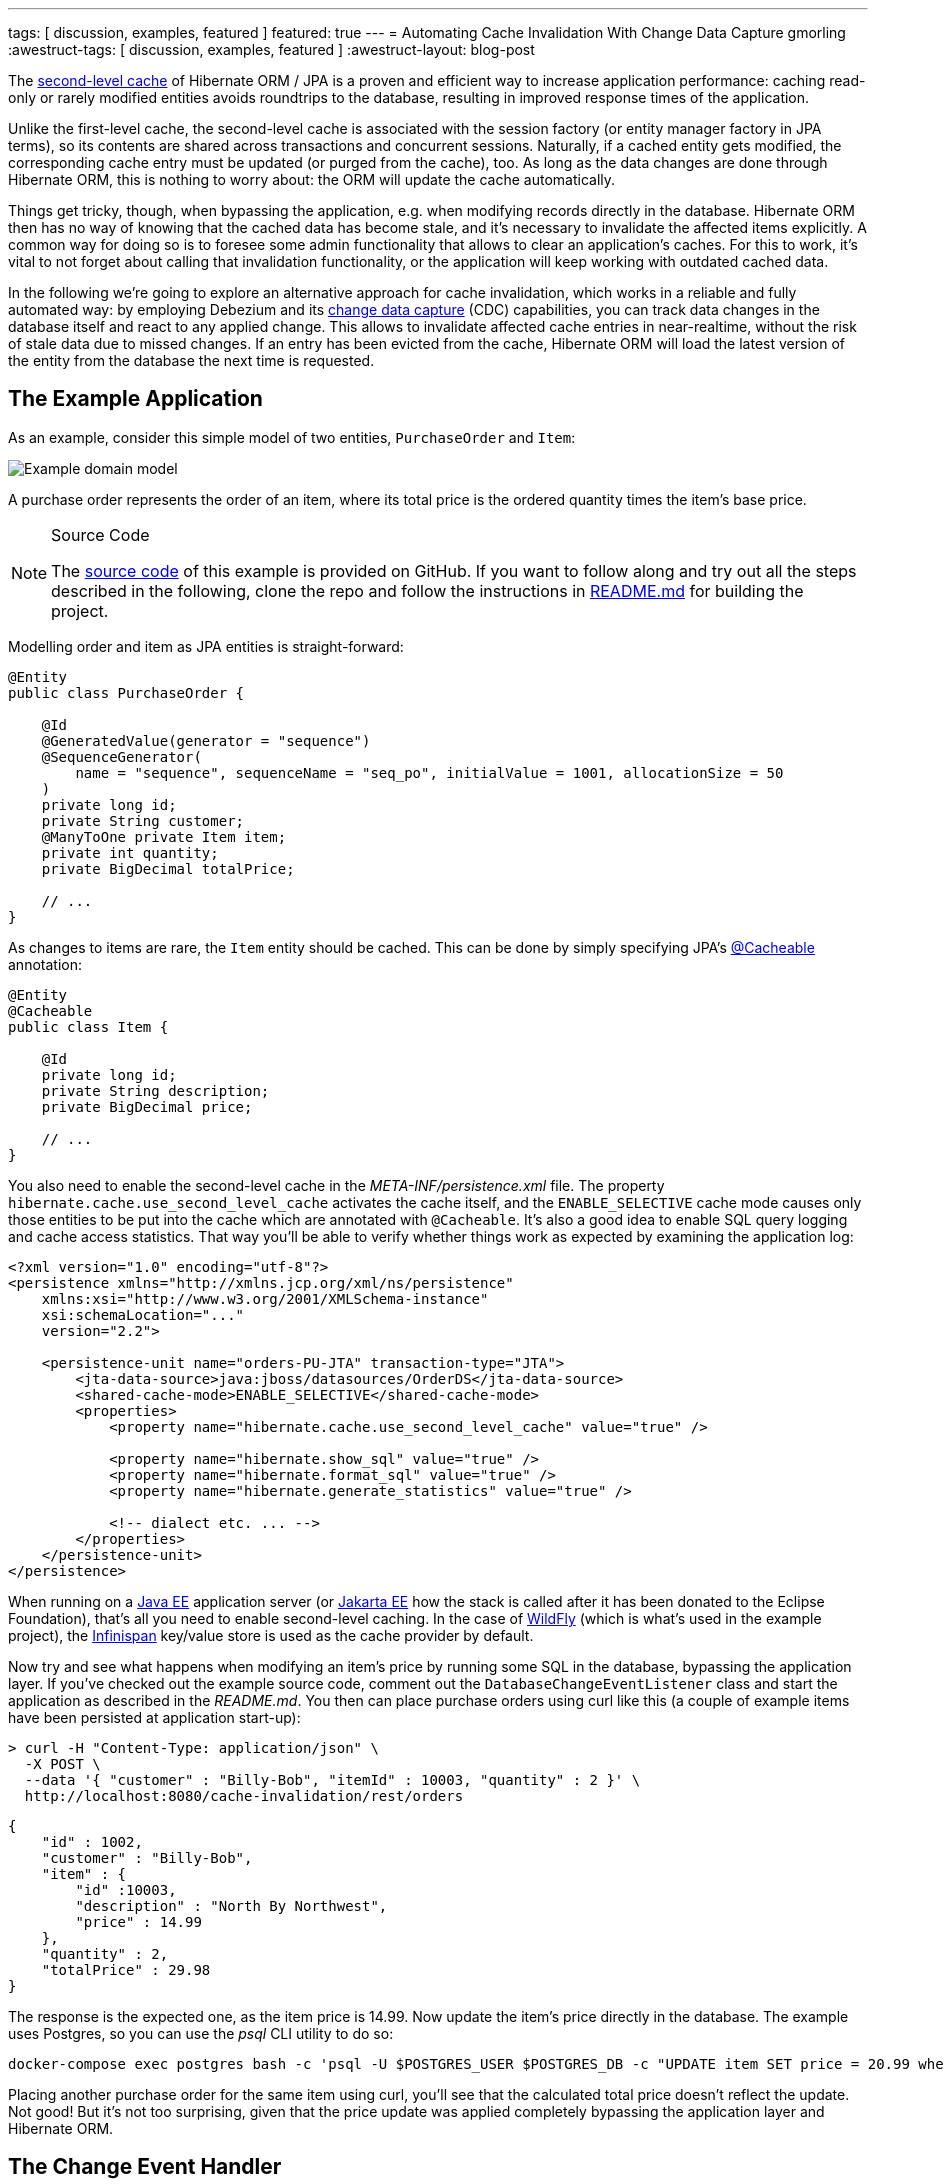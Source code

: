 ---
tags: [ discussion, examples, featured ]
featured: true
---
= Automating Cache Invalidation With Change Data Capture
gmorling
:awestruct-tags: [ discussion, examples, featured ]
:awestruct-layout: blog-post

The https://docs.jboss.org/hibernate/stable/orm/userguide/html_single/Hibernate_User_Guide.html#caching-config[second-level cache] of Hibernate ORM / JPA is a proven and efficient way to increase application performance:
caching read-only or rarely modified entities avoids roundtrips to the database,
resulting in improved response times of the application.

Unlike the first-level cache, the second-level cache is associated with the session factory (or entity manager factory in JPA terms),
so its contents are shared across transactions and concurrent sessions.
Naturally, if a cached entity gets modified, the corresponding cache entry must be updated (or purged from the cache), too.
As long as the data changes are done through Hibernate ORM, this is nothing to worry about: the ORM will update the cache automatically.

Things get tricky, though, when bypassing the application, e.g. when modifying records directly in the database.
Hibernate ORM then has no way of knowing that the cached data has become stale, and it's necessary to invalidate the affected items explicitly.
A common way for doing so is to foresee some admin functionality that allows to clear  an application's caches.
For this to work, it's vital to not forget about calling that invalidation functionality, or the application will keep working with outdated cached data.

In the following we're going to explore an alternative approach for cache invalidation, which works in a reliable and fully automated way:
by employing Debezium and its link:/blog/2018/07/19/advantages-of-log-based-change-data-capture/[change data capture] (CDC) capabilities, you can track data changes in the database itself and react to any applied change.
This allows to invalidate affected cache entries in near-realtime,
without the risk of stale data due to missed changes.
If an entry has been evicted from the cache, Hibernate ORM will load the latest version of the entity from the database the next time is requested.

== The Example Application

As an example, consider this simple model of two entities, `PurchaseOrder` and `Item`:

////
http://yuml.me/diagram/plain/class/edit/%2F%2F Cool Class Diagram, [PurchaseOrder|-id:long;-customer:string;-quantity:int;-totalPrice:BigDecimal]-item>[Item|-id:long;-description:string;-price:BigDecimal], [Item]-[note:Cached{bg:wheat}]
////

++++
<div class="imageblock centered-image">
    <img src="/images/cache_invalidation_class_diagram.png" class="responsive-image" alt="Example domain model">
</div>
++++

A purchase order represents the order of an item, where its total price is the ordered quantity times the item's base price.

.Source Code
[NOTE]
===============================
The https://github.com/debezium/debezium-examples/tree/master/cache-invalidation/[source code] of this example is provided on GitHub.
If you want to follow along and try out all the steps described in the following,
clone the repo and follow the instructions in https://github.com/debezium/debezium-examples/tree/master/cache-invalidation/_README.md[README.md] for building the project.
===============================

Modelling order and item as JPA entities is straight-forward:

[source,java]
----
@Entity
public class PurchaseOrder {

    @Id
    @GeneratedValue(generator = "sequence")
    @SequenceGenerator(
        name = "sequence", sequenceName = "seq_po", initialValue = 1001, allocationSize = 50
    )
    private long id;
    private String customer;
    @ManyToOne private Item item;
    private int quantity;
    private BigDecimal totalPrice;

    // ...
}
----

As changes to items are rare, the `Item` entity should be cached.
This can be done by simply specifying JPA's https://docs.oracle.com/javaee/7/api/javax/persistence/Cacheable.html[@Cacheable] annotation:

[source,java]
----
@Entity
@Cacheable
public class Item {

    @Id
    private long id;
    private String description;
    private BigDecimal price;

    // ...
}
----

You also need to enable the second-level cache in the _META-INF/persistence.xml_ file.
The property `hibernate.cache.use_second_level_cache` activates the cache itself, and the `ENABLE_SELECTIVE` cache mode
causes only those entities to be put into the cache which are annotated with `@Cacheable`.
It's also a good idea to enable SQL query logging and cache access statistics.
That way you'll be able to verify whether things work as expected by examining the application log:

[source,xml]
----
<?xml version="1.0" encoding="utf-8"?>
<persistence xmlns="http://xmlns.jcp.org/xml/ns/persistence"
    xmlns:xsi="http://www.w3.org/2001/XMLSchema-instance"
    xsi:schemaLocation="..."
    version="2.2">

    <persistence-unit name="orders-PU-JTA" transaction-type="JTA">
        <jta-data-source>java:jboss/datasources/OrderDS</jta-data-source>
        <shared-cache-mode>ENABLE_SELECTIVE</shared-cache-mode>
        <properties>
            <property name="hibernate.cache.use_second_level_cache" value="true" />

            <property name="hibernate.show_sql" value="true" />
            <property name="hibernate.format_sql" value="true" />
            <property name="hibernate.generate_statistics" value="true" />

            <!-- dialect etc. ... -->
        </properties>
    </persistence-unit>
</persistence>
----

When running on a https://www.oracle.com/technetwork/java/javaee/overview/index.html[Java EE] application server
(or https://jakarta.ee/[Jakarta EE] how the stack is called after it has been donated to the Eclipse Foundation),
that's all you need to enable second-level caching.
In the case of http://wildfly.org/[WildFly] (which is what's used in the example project), the http://infinispan.org/[Infinispan] key/value store is used as the cache provider by default.

Now try and see what happens when modifying an item's price by running some SQL in the database,
bypassing the application layer.
If you've checked out the example source code, comment out the `DatabaseChangeEventListener` class and start the application as described in the _README.md_.
You then can place purchase orders using curl like this
(a couple of example items have been persisted at application start-up):

[source,bash]
----
> curl -H "Content-Type: application/json" \
  -X POST \
  --data '{ "customer" : "Billy-Bob", "itemId" : 10003, "quantity" : 2 }' \
  http://localhost:8080/cache-invalidation/rest/orders
----

[source,bash]
----
{
    "id" : 1002,
    "customer" : "Billy-Bob",
    "item" : {
        "id" :10003,
        "description" : "North By Northwest",
        "price" : 14.99
    },
    "quantity" : 2,
    "totalPrice" : 29.98
}
----

The response is the expected one, as the item price is 14.99.
Now update the item's price directly in the database.
The example uses Postgres, so you can use the _psql_ CLI utility to do so:

[source,bash]
----
docker-compose exec postgres bash -c 'psql -U $POSTGRES_USER $POSTGRES_DB -c "UPDATE item SET price = 20.99 where id = 10003"'
----

Placing another purchase order for the same item using curl,
you'll see that the calculated total price doesn't reflect the update.
Not good!
But it's not too surprising, given that the price update was applied completely bypassing the application layer and Hibernate ORM.

== The Change Event Handler

Now let's explore how to use Debezium and CDC to react to changes in the `item` table and invalidate corresponding cache entries.

While Debezium most of the times is deployed into https://kafka.apache.org/documentation/#connect[Kafka Connect] (thus streaming change events into Apache Kafka topics),
it has another mode of operation that comes in very handy for the use case at hand.
Using the link:/docs/embedded/[embedded engine], you can run the Debezium connectors as a library directly within your application.
For each change event received from the database, a configured callback method will be invoked, which in the case at hand will evict the affected item from the second-level cache.

The following picture shows the design of this approach:

++++
<div class="imageblock centered-image">
    <img src="/images/cache_invalidation_architecture.png" class="responsive-image" alt="Architecture Overview">
</div>
++++

While this doesn't come with the scalability and fault tolerance provided by Apache Kafka,
it nicely fits the given requirements.
As the second-level cache is bound to the application lifecycle, there is for instance no need for the offset management and restarting capabilities provided by the Kafka Connect framework.
For the given use case it is enough to receive data change events while the application is running, and using the embedded engine enables exactly that.

.Clustered Applications
[NOTE]
===============================
Note that it still might make sense to use Apache Kafka and the regular deployment of Debezium into Kafka Connect when running a clustered application where each node has a local cache.
Instead of registering a connector on each node, Kafka and Connect would allow you to deploy a single connector instance and have the application nodes listen to the topic(s) with the change events.
This would result in less resource utilization in the database.
===============================

Having added the dependencies of the Debezium embedded engine (_io.debezium:debezium-embedded:0.9.0.Beta1_) and the Debezium Postgres connector (_io.debezium:debezium-connector-postgres:0.9.0.Beta1_) to your project,
a class `DatabaseChangeEventListener` for listening to any changes in the database can be implemented like this:

[source,java]
----
@ApplicationScoped
public class DatabaseChangeEventListener {

    @Resource
    private ManagedExecutorService executorService;

    @PersistenceUnit private EntityManagerFactory emf;

    @PersistenceContext
    private EntityManager em;

    private EmbeddedEngine engine;

    public void startEmbeddedEngine(@Observes @Initialized(ApplicationScoped.class) Object init) {
        Configuration config = Configuration.empty()
                .withSystemProperties(Function.identity()).edit()
                .with(EmbeddedEngine.CONNECTOR_CLASS, PostgresConnector.class)
                .with(EmbeddedEngine.ENGINE_NAME, "cache-invalidation-engine")
                .with(EmbeddedEngine.OFFSET_STORAGE, MemoryOffsetBackingStore.class)
                .with("name", "cache-invalidation-connector")
                .with("database.hostname", "postgres")
                .with("database.port", 5432)
                .with("database.user", "postgresuser")
                .with("database.password", "postgrespw")
                .with("database.server.name", "dbserver1")
                .with("database.dbname", "inventory")
                .with("database.whitelist", "public")
                .with("snapshot.mode", "never")
                .build();

        this.engine = EmbeddedEngine.create()
                .using(config)
                .notifying(this::handleDbChangeEvent)
                .build();

        executorService.execute(engine);
    }

    @PreDestroy
    public void shutdownEngine() {
        engine.stop();
    }

    private void handleDbChangeEvent(SourceRecord record) {
        if (record.topic().equals("dbserver1.public.item")) {
            Long itemId = ((Struct) record.key()).getInt64("id");
            Struct payload = (Struct) record.value();
            Operation op = Operation.forCode(payload.getString("op"));

            if (op == Operation.UPDATE || op == Operation.DELETE) {
                emf.getCache().evict(Item.class, itemId);
            }
        }
    }
}
----

Upon application start-up, this configures an instance of the link:/docs/connectors/postgresql/[Debezium Postgres connector] and sets up the embedded engine for running the connector.
The link:/docs/connectors/postgresql/#connector-properties[connector options] (host name, credentials etc.) are mostly the same as when deploying the connector into Kafka Connect.
There is no need for doing an initial snapshot of the existing data, hence the link:/docs/connectors/postgresql/#snapshots[snapshot mode] is set to "never".

The offset storage option is used for controlling how connector offsets should be persisted.
As it's not necessary to process any change events occurring while the connector is not running
(instead you'd just begin to read the log from the current location after the restart),
the in-memory implementation provided by Kafka Connect is used.

Once configured, the embedded engine must be run via an `Executor` instance.
As the example runs in WildFly, a managed executor can simply be obtained through `@Resource` injection for that purpose (see https://www.jcp.org/en/jsr/detail?id=236[JSR 236]).

The embedded engine is configured to invoke the `handleDbChangeEvent()` method for each received data change event.
In this method it first is checked whether the incoming event originates from the `item` table.
If that's the case, and if the change event represents an `UPDATE` or `DELETE` statement,
the affected `Item` instance is evicted from the second-level cache.
JPA 2.0 provides a https://javaee.github.io/javaee-spec/javadocs/index.html?javax/persistence/Cache.html[simple API] for this purpose which is accessible via the `EntityManagerFactory`.

With the `DatabaseChangeEventListener` class in place, the cache entry will now automatically be evicted when doing another item update via _psql_.
When placing the first purchase order for that item after the update, you'll see in the application log how Hibernate ORM executes a query `SELECT \... FROM item \...` in order to load the item referenced by the order.
Also the cache statistics will report one "L2C miss".
Upon subsequent orders of that same item it will be obtained from the cache again.

.Eventual Consistency
[NOTE]
===============================
While the event handling happens in near-realtime, it's important to point out that it still applies eventual consistency semantics.
This means that there is a very short time window between the point in time where a transaction is committed
and the point in time where the change event is streamed from the log to the event handler and the cache entry is invalidated.
===============================

== Avoiding Cache Invalidations After Application-triggered Data Changes

The change event listener shown above satisfies the requirement of invalidating cached items after external data changes.
But in its current form it is evicting cache items a bit too aggressively:
cached items will also be purged when updating an `Item` instance through the application itself.
This is not only not needed (as the cached item already is the current version), but it's even counter-productive:
the superfluous cache evictions will cause additional database roundtrips, resulting in longer response times.

It is therefore necessary to distinguish between data changes performed by the application itself and external data changes.
Only in the latter case the affected items should be evicted from the cache.
In order to do so, you can leverage the fact that each Debezium data change event contains the id of the originating transaction.
Keeping track of all transactions run by the application itself allows to trigger the cache eviction only for those items altered by external transactions.

Accounting for this change, the overall architecture looks like so:

++++
<div class="imageblock centered-image">
    <img src="/images/cache_invalidation_architecture_tx_registry.png" class="responsive-image" alt="Architecture Overview with Transaction Registry">
</div>
++++

The first thing to implement is the transaction registry, i.e. a class for the transaction book keeping:

[source,java]
----
@ApplicationScoped
public class KnownTransactions {

    private final DefaultCacheManager cacheManager;
    private final Cache<Long, Boolean> applicationTransactions;

    public KnownTransactions() {
        cacheManager = new DefaultCacheManager();
        cacheManager.defineConfiguration(
                "tx-id-cache",
                new ConfigurationBuilder()
                    .expiration()
                        .lifespan(60, TimeUnit.SECONDS)
                    .build()
                );

        applicationTransactions = cacheManager.getCache("tx-id-cache");
    }

    @PreDestroy
    public void stopCacheManager() {
        cacheManager.stop();
    }

    public void register(long txId) {
        applicationTransactions.put(txId, true);
    }

    public boolean isKnown(long txId) {
        return Boolean.TRUE.equals(applicationTransactions.get(txId));
    }
}
----

This uses the Infinispan `DefaultCacheManager` for creating and maintaining an in-memory cache of transaction ids encountered by the application.
As data change events arrive in near-realtime, the TTL of the cache entries can be rather short
(in fact, the value of one minute shown in the example is chosen very conservatively, usually events should be received within seconds).

The next step is to retrieve the current transaction id whenever a request is processed by the application and register it within `KnownTransactions`.
This should happen once per transaction.
There are multiple ways for implementing this logic; in the following a Hibernate ORM `FlushEventListener` is used for this purpose:

[source,java]
----
class TransactionRegistrationListener implements FlushEventListener {

    private volatile KnownTransactions knownTransactions;

    public TransactionRegistrationListener() {
    }

    @Override
    public void onFlush(FlushEvent event) throws HibernateException {
        event.getSession().getActionQueue().registerProcess( session -> {
            Number txId = (Number) event.getSession().createNativeQuery("SELECT txid_current()")
                    .setFlushMode(FlushMode.MANUAL)
                    .getSingleResult();

            getKnownTransactions().register(txId.longValue());
        } );
    }

    private  KnownTransactions getKnownTransactions() {
        KnownTransactions value = knownTransactions;

        if (value == null) {
            knownTransactions = value = CDI.current().select(KnownTransactions.class).get();
        }

        return value;
    }
}
----

As there's no portable way to obtain the transaction id, this is done using a native SQL query.
In the case of Postgres, the `txid_current()` function can be called for that.
Hibernate ORM event listeners are not subject to dependency injection via CDI.
Hence the static `current()` method is used to obtain a handle to the application's CDI container and get a reference to the `KnownTransactions` bean.

This listener will be invoked whenever Hibernate ORM is synchronizing its persistence context with the database ("flushing"),
which usually happens exactly once when the transaction is committed.

.Manual Flushes
[NOTE]
===============================
The session / entity manager can also be flushed manually, in which case the `txid_current()` function would be invoked multiple times.
That's neglected here for the sake of simplicity.
The actual code in the example repo contains a slightly extended version of this class which makes sure that the transaction id is obtained only once.
===============================

To register the flush listener with Hibernate ORM, an `Integrator` implementation must be created and declared in the _META-INF/services/org.hibernate.integrator.spi.Integrator_ file:

[source,java]
----
public class TransactionRegistrationIntegrator implements Integrator {

    @Override
    public void integrate(Metadata metadata, SessionFactoryImplementor sessionFactory,
            SessionFactoryServiceRegistry serviceRegistry) {
        serviceRegistry.getService(EventListenerRegistry.class)
            .appendListeners(EventType.FLUSH, new TransactionRegistrationListener());
    }

    @Override
    public void disintegrate(SessionFactoryImplementor sessionFactory,
            SessionFactoryServiceRegistry serviceRegistry) {
    }
}
----

[source]
----
io.debezium.examples.cacheinvalidation.persistence.TransactionRegistrationIntegrator
----

During bootstrap, Hibernate ORM will detect the integrator class (by means of the https://docs.oracle.com/en/java/javase/11/docs/api/java.base/java/util/ServiceLoader.html[Java service loader]),
invoke its `integrate()` method which in turn will register the listener class for the `FLUSH` event.

The last step is to exclude any events stemming from transactions run by the application itself in the database change event handler:

[source,java]
----
@ApplicationScoped
public class DatabaseChangeEventListener {

    // ...

    @Inject
    private KnownTransactions knownTransactions;

    private void handleDbChangeEvent(SourceRecord record) {
        if (record.topic().equals("dbserver1.public.item")) {
            Long itemId = ((Struct) record.key()).getInt64("id");
            Struct payload = (Struct) record.value();
            Operation op = Operation.forCode(payload.getString("op"));
            Long txId = ((Struct) payload.get("source")).getInt64("txId");

            if (!knownTransactions.isKnown(txId) &&
                    (op == Operation.UPDATE || op == Operation.DELETE)) {
                emf.getCache().evict(Item.class, itemId);
            }
        }
    }
}
----

And with that, you got all the pieces in place: cached ``Item``s will only be evicted after external data changes, but not after changes done by the application itself.
To confirm, you can invoke the example's `items` resource using curl:

[source,bash]
----
> curl -H "Content-Type: application/json" \
  -X PUT \
  --data '{ "description" : "North by Northwest", "price" : 20.99}' \
  http://localhost:8080/cache-invalidation/rest/items/10003
----

When placing the next order for the item after this update, you should see that the `Item` entity is obtained from the cache,
i.e. the change event will not have caused the item's cache entry to be evicted.
In contrast, if you update the item's price via _psql_ another time,
the item should be removed from the cache and the order request will produce a cache miss, followed by a `SELECT` against the `item` table in the database.

== Summary

In this blog post we've explored how Debezium and change data capture can be employed to invalidate application-level caches after external data changes.
Compared to manual cache invalidation, this approach works very reliably
(by capturing changes directly from the database log, no events will be missed) and fast
(cache eviction happens in near-realtime after the data changes).

As you have seen, not too much glue code is needed in order to implement this.
While the shown implementation is somewhat specific to the entities of the example,
it should be possible to implement the change event handler in a more generic fashion,
so that it can handle a set of configured entity types
(essentially, the database change listener would have to convert the primary key field(s) from the change events into the primary key type of the corresponding entities in a generic way).
Also such generic implementation would have to provide the logic for obtaining the current transaction id for the most commonly used databases.

Please let us know whether you think this would be an interesting extension to have for Debezium and Hibernate ORM.
For instance this could be a new module under the Debezium umbrella,
and it could also be a very great project to work on, should you be interested in contributing to Debezium.
If you got any thoughts on this idea, please post a comment below or come to our https://groups.google.com/forum/#!forum/debezium[mailing list].

Many thanks to Guillaume Smet, Hans-Peter Grahsl and Jiri Pechanec for their feedback while writing this post!

== About Debezium

Debezium is an open source distributed platform that turns your existing databases into event streams,
so applications can see and respond almost instantly to each committed row-level change in the databases.
Debezium is built on top of http://kafka.apache.org/[Kafka] and provides http://kafka.apache.org/documentation.html#connect[Kafka Connect] compatible connectors that monitor specific database management systems.
Debezium records the history of data changes in Kafka logs, so your application can be stopped and restarted at any time and can easily consume all of the events it missed while it was not running,
ensuring that all events are processed correctly and completely.
Debezium is link:/license/[open source] under the http://www.apache.org/licenses/LICENSE-2.0.html[Apache License, Version 2.0].

== Get involved

We hope you find Debezium interesting and useful, and want to give it a try.
Follow us on Twitter https://twitter.com/debezium[@debezium], https://gitter.im/debezium/user[chat with us on Gitter],
or join our https://groups.google.com/forum/#!forum/debezium[mailing list] to talk with the community.
All of the code is open source https://github.com/debezium/[on GitHub],
so build the code locally and help us improve ours existing connectors and add even more connectors.
If you find problems or have ideas how we can improve Debezium, please let us know or https://issues.redhat.com/projects/DBZ/issues/[log an issue].
